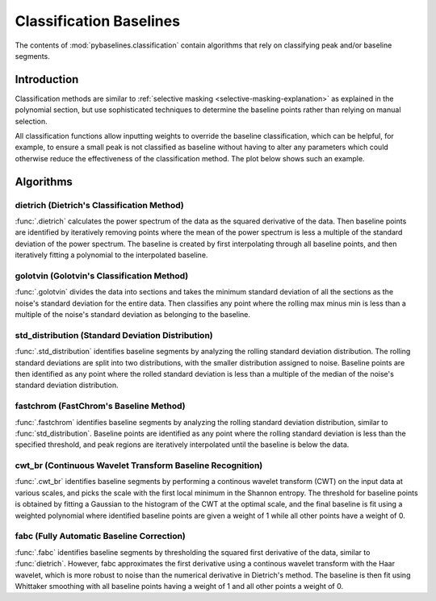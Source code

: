 ========================
Classification Baselines
========================

The contents of :mod:`pybaselines.classification` contain algorithms that rely on
classifying peak and/or baseline segments.

Introduction
------------

Classification methods are similar to
:ref:`selective masking <selective-masking-explanation>` as explained in the polynomial
section, but use sophisticated techniques to determine the baseline points rather than
relying on manual selection.

All classification functions allow inputting weights to override the baseline classification,
which can be helpful, for example, to ensure a small peak is not classified as baseline without
having to alter any parameters which could otherwise reduce the effectiveness of the classification
method. The plot below shows such an example.

.. plot::
   :align: center

    import numpy as np
    import matplotlib.pyplot as plt
    from pybaselines.utils import gaussian
    from pybaselines.classification import std_distribution

    x = np.linspace(1, 1000, 500)
    signal = (
        gaussian(x, 1, 180, 25)
        + gaussian(x, 8, 350, 10)
        + gaussian(x, 15, 400, 8)
        + gaussian(x, 13, 700, 12)
        + gaussian(x, 9, 800, 10)
    )
    real_baseline = 5 + 5 * np.exp(-x / 400)
    np.random.seed(1)  # set random seed
    noise = np.random.normal(0, 0.2, x.size)
    y = signal + real_baseline + noise

    weights = np.ones(y.shape[0])
    # a weight of 0 designates that it is a peak; ensures the small peak at ~180 is
    # not classified as part of the baseline
    weights[(x > 100) & (x < 250)] = 0

    unweighted_baseline = std_distribution(y, x, half_window=10, num_std=1.3)[0]
    weighted_baseline = std_distribution(y, x, half_window=10, num_std=1.3, weights=weights)[0]

    fig, ax = plt.subplots(tight_layout={'pad': 0.2})
    data_handle = ax.plot(y)
    baseline_handle = ax.plot(unweighted_baseline, '-')
    weighted_baseline_handle = ax.plot(weighted_baseline, '--')
    ax.set_yticks([])
    ax.set_xticks([])
    ax.legend(
        (data_handle[0], baseline_handle[0], weighted_baseline_handle[0]),
        ('data', 'unweighted baseline', 'weighted baseline'), frameon=False
    )
    plt.show()


Algorithms
----------

dietrich (Dietrich's Classification Method)
~~~~~~~~~~~~~~~~~~~~~~~~~~~~~~~~~~~~~~~~~~~

:func:`.dietrich` calculates the power spectrum of the data as the squared derivative
of the data. Then baseline points are identified by iteratively removing points where
the mean of the power spectrum is less a multiple of the standard deviation of the
power spectrum. The baseline is created by first interpolating through all baseline
points, and then iteratively fitting a polynomial to the interpolated baseline.

.. plot::
   :align: center
   :context: reset

    import numpy as np
    import matplotlib.pyplot as plt
    from pybaselines.utils import gaussian
    from pybaselines import classification

    def create_plots():
        fig, axes = plt.subplots(
            3, 2, tight_layout={'pad': 0.1, 'w_pad': 0, 'h_pad': 0},
            gridspec_kw={'wspace': 0, 'hspace': 0}
        )
        axes = axes.ravel()
        for ax in axes:
            ax.set_xticks([])
            ax.set_yticks([])
            ax.tick_params(
                which='both', labelbottom=False, labelleft=False,
                labeltop=False, labelright=False
            )
        return fig, axes

    def create_data():
        x = np.linspace(1, 1000, 500)
        signal = (
            gaussian(x, 6, 180, 5)
            + gaussian(x, 8, 350, 10)
            + gaussian(x, 6, 550, 5)
            + gaussian(x, 9, 800, 10)
        )
        signal_2 = (
            gaussian(x, 9, 100, 12)
            + gaussian(x, 15, 400, 8)
            + gaussian(x, 13, 700, 12)
            + gaussian(x, 9, 880, 8)
        )
        signal_3 = (
            gaussian(x, 8, 150, 10)
            + gaussian(x, 20, 120, 12)
            + gaussian(x, 16, 300, 20)
            + gaussian(x, 12, 550, 5)
            + gaussian(x, 20, 750, 12)
            + gaussian(x, 18, 800, 18)
            + gaussian(x, 15, 830, 12)
        )
        np.random.seed(1)  # set random seed
        noise = np.random.normal(0, 0.2, x.size)
        linear_baseline = 3 + 0.01 * x
        exponential_baseline = 5 + 15 * np.exp(-x / 400)
        gaussian_baseline = 5 + gaussian(x, 20, 500, 500)

        baseline_1 = linear_baseline
        baseline_2 = gaussian_baseline
        baseline_3 = exponential_baseline
        baseline_4 = 10 - 0.005 * x + gaussian(x, 5, 850, 200)
        baseline_5 = linear_baseline + 20

        y1 = signal * 2 + baseline_1 + 5 * noise
        y2 = signal + signal_2 + signal_3 + baseline_2 + noise
        y3 = signal + signal_2 + baseline_3 + noise
        y4 = signal + + signal_2 + baseline_4 + noise * 0.5
        y5 = signal * 2 - signal_2 + baseline_5 + noise

        baselines = baseline_1, baseline_2, baseline_3, baseline_4, baseline_5
        data = (y1, y2, y3, y4, y5)

        fig, axes = create_plots()
        for ax, y, baseline in zip(axes, data, baselines):
            data_handle = ax.plot(y)
            baseline_handle = ax.plot(baseline, lw=2.5)
        fit_handle = axes[-1].plot((), (), 'g--')
        axes[-1].legend(
            (data_handle[0], baseline_handle[0], fit_handle[0]),
            ('data', 'real baseline', 'estimated baseline'),
            loc='center', frameon=False
        )

        return axes, data

    for i, (ax, y) in enumerate(zip(*create_data())):
        if i < 4:
            poly_order = i + 1
        else:
            poly_order = 1
        if i == 1:
            num_std = 2.5
        else:
            num_std = 3
        baseline = classification.dietrich(
            y, None, smooth_half_window=5, num_std=num_std, poly_order=poly_order, min_length=3
        )
        ax.plot(baseline[0], 'g--')


golotvin (Golotvin's Classification Method)
~~~~~~~~~~~~~~~~~~~~~~~~~~~~~~~~~~~~~~~~~~~

:func:`.golotvin` divides the data into sections and takes the minimum standard
deviation of all the sections as the noise's standard deviation for the entire data.
Then classifies any point where the rolling max minus min is less than a multiple of
the noise's standard deviation as belonging to the baseline.

.. plot::
   :align: center
   :context: close-figs

    # to see contents of create_data function, look at the top-most algorithm's code
    for i, (ax, y) in enumerate(zip(*create_data())):
        if i == 1:
            half_window = 25
        else:
            half_window = 10
        if i in (1, 3):
            num_std = 40
        else:
            num_std = 10
        baseline = classification.golotvin(y, None, half_window=half_window, num_std=num_std)
        ax.plot(baseline[0], 'g--')


std_distribution (Standard Deviation Distribution)
~~~~~~~~~~~~~~~~~~~~~~~~~~~~~~~~~~~~~~~~~~~~~~~~~~

:func:`.std_distribution` identifies baseline segments by analyzing the rolling
standard deviation distribution. The rolling standard deviations are split into two
distributions, with the smaller distribution assigned to noise. Baseline points are
then identified as any point where the rolled standard deviation is less than a multiple
of the median of the noise's standard deviation distribution.

.. plot::
   :align: center
   :context: close-figs

    # to see contents of create_data function, look at the top-most algorithm's code
    for i, (ax, y) in enumerate(zip(*create_data())):
        if i == 1:
            half_window = 30
            num_std = 0.9
        elif i in (2, 3):
            half_window = 8
            num_std = 3.5
        else:
            half_window = 12
            num_std = 1.1
        baseline = classification.std_distribution(y, None, half_window=half_window, num_std=num_std)
        ax.plot(baseline[0], 'g--')


fastchrom (FastChrom's Baseline Method)
~~~~~~~~~~~~~~~~~~~~~~~~~~~~~~~~~~~~~~~

:func:`.fastchrom` identifies baseline segments by analyzing the rolling standard
deviation distribution, similar to :func:`std_distribution`. Baseline points are
identified as any point where the rolling standard deviation is less than the specified
threshold, and peak regions are iteratively interpolated until the baseline is below the data.


.. plot::
   :align: center
   :context: close-figs

    # to see contents of create_data function, look at the top-most algorithm's code
    for i, (ax, y) in enumerate(zip(*create_data())):
        if i == 4:
            min_fwhm = y.shape[0]  # ensure it doesn't try to fill in negative peaks
        else:
            min_fwhm = None
        baseline = classification.fastchrom(
            y, None, half_window=12, threshold=1, min_fwhm=min_fwhm
        )
        ax.plot(baseline[0], 'g--')


cwt_br (Continuous Wavelet Transform Baseline Recognition)
~~~~~~~~~~~~~~~~~~~~~~~~~~~~~~~~~~~~~~~~~~~~~~~~~~~~~~~~~~

:func:`.cwt_br` identifies baseline segments by performing a continous wavelet
transform (CWT) on the input data at various scales, and picks the scale with the first
local minimum in the Shannon entropy. The threshold for baseline points is obtained by fitting
a Gaussian to the histogram of the CWT at the optimal scale, and the final baseline is fit
using a weighted polynomial where identified baseline points are given a weight of 1 while all
other points have a weight of 0.


.. plot::
   :align: center
   :context: close-figs

    scales = np.arange(2, 40)
    # to see contents of create_data function, look at the top-most algorithm's code
    for i, (ax, y) in enumerate(zip(*create_data())):
        if i < 4:
            poly_order = i + 1
            symmetric = False
        else:
            poly_order = 1
            symmetric = True
        if i in (0, 4):
            min_length = 3
        else:
            min_length = 20
        baseline = classification.cwt_br(
            y, poly_order=poly_order, scales=scales, min_length=min_length,
            symmetric=symmetric, num_std=0.5
        )
        ax.plot(baseline[0], 'g--')


fabc (Fully Automatic Baseline Correction)
~~~~~~~~~~~~~~~~~~~~~~~~~~~~~~~~~~~~~~~~~~

:func:`.fabc` identifies baseline segments by thresholding the squared first derivative
of the data, similar to :func:`dietrich`. However, fabc approximates the first derivative
using a continous wavelet transform with the Haar wavelet, which is more robust to noise
than the numerical derivative in Dietrich's method. The baseline is then fit using
Whittaker smoothing with all baseline points having a weight of 1 and all other points
a weight of 0.


.. plot::
   :align: center
   :context: close-figs

    # to see contents of create_data function, look at the top-most algorithm's code
    for i, (ax, y) in enumerate(zip(*create_data())):
        if i == 1:
            lam = 1e4
        elif i == 3:
            lam = 5e2
        elif i in (0, 4):
            lam = 1e6
        else:
            lam = 1e3
        if i == 1:
            num_std = 2.5
        else:
            num_std = 3
        baseline = classification.fabc(y, lam=lam, scale=16, num_std=num_std, min_length=3)
        ax.plot(baseline[0], 'g--')
